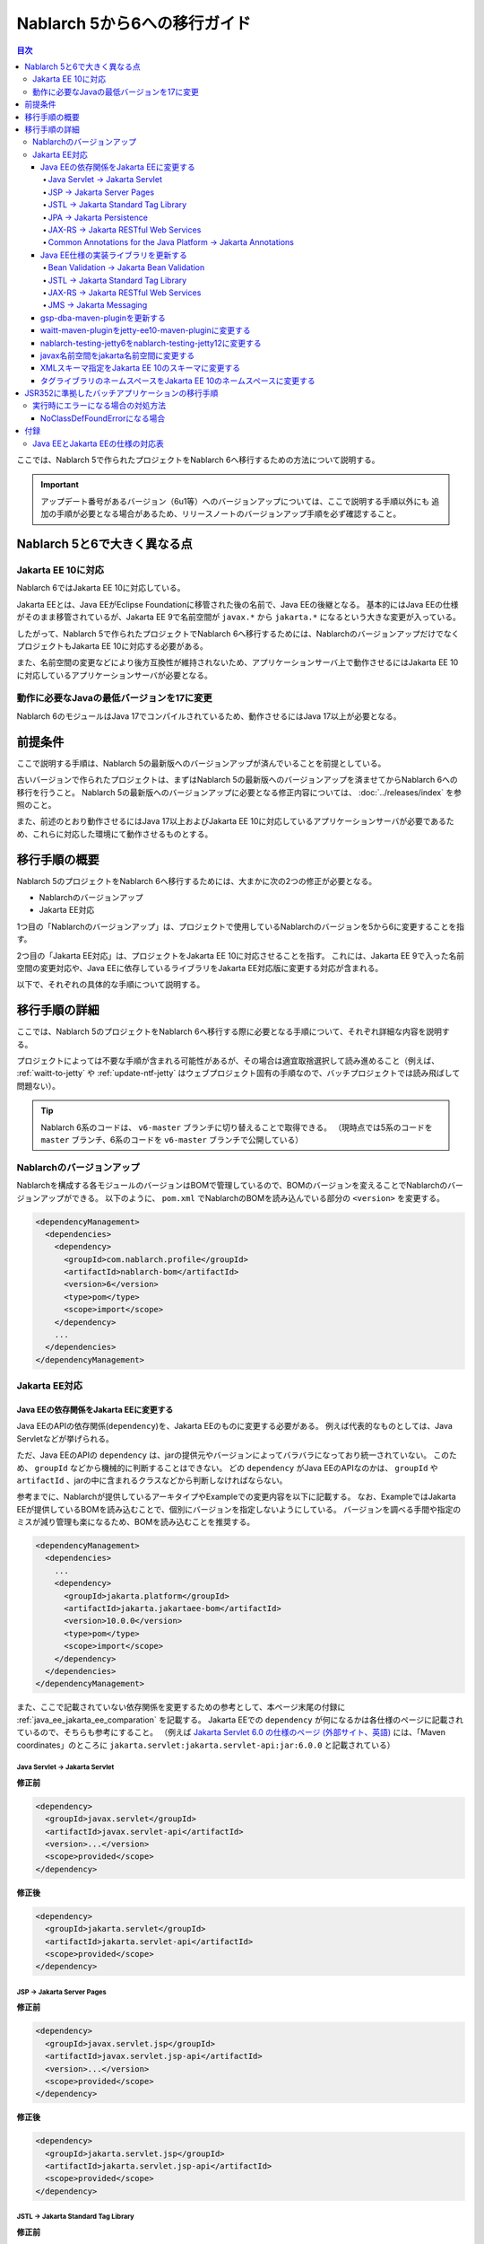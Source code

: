 =========================================================================
Nablarch 5から6への移行ガイド
=========================================================================

.. contents:: 目次
  :depth: 4
  :local:

ここでは、Nablarch 5で作られたプロジェクトをNablarch 6へ移行するための方法について説明する。

.. important::
  アップデート番号があるバージョン（6u1等）へのバージョンアップについては、ここで説明する手順以外にも
  追加の手順が必要となる場合があるため、リリースノートのバージョンアップ手順を必ず確認すること。

Nablarch 5と6で大きく異なる点
=========================================================================

--------------------------------------------------------------------
Jakarta EE 10に対応
--------------------------------------------------------------------

Nablarch 6ではJakarta EE 10に対応している。

Jakarta EEとは、Java EEがEclipse Foundationに移管された後の名前で、Java EEの後継となる。
基本的にはJava EEの仕様がそのまま移管されているが、Jakarta EE 9で名前空間が ``javax.*`` から ``jakarta.*`` になるという大きな変更が入っている。

したがって、Nablarch 5で作られたプロジェクトでNablarch 6へ移行するためには、NablarchのバージョンアップだけでなくプロジェクトもJakarta EE 10に対応する必要がある。

また、名前空間の変更などにより後方互換性が維持されないため、アプリケーションサーバ上で動作させるにはJakarta EE 10に対応しているアプリケーションサーバが必要となる。

--------------------------------------------------------------------
動作に必要なJavaの最低バージョンを17に変更
--------------------------------------------------------------------

Nablarch 6のモジュールはJava 17でコンパイルされているため、動作させるにはJava 17以上が必要となる。

前提条件
=========================================================================

ここで説明する手順は、Nablarch 5の最新版へのバージョンアップが済んでいることを前提としている。

古いバージョンで作られたプロジェクトは、まずはNablarch 5の最新版へのバージョンアップを済ませてからNablarch 6への移行を行うこと。
Nablarch 5の最新版へのバージョンアップに必要となる修正内容については、 :doc:`../releases/index` を参照のこと。

また、前述のとおり動作させるにはJava 17以上およびJakarta EE 10に対応しているアプリケーションサーバが必要であるため、これらに対応した環境にて動作させるものとする。

移行手順の概要
=========================================================================

Nablarch 5のプロジェクトをNablarch 6へ移行するためには、大まかに次の2つの修正が必要となる。

* Nablarchのバージョンアップ
* Jakarta EE対応

1つ目の「Nablarchのバージョンアップ」は、プロジェクトで使用しているNablarchのバージョンを5から6に変更することを指す。

2つ目の「Jakarta EE対応」は、プロジェクトをJakarta EE 10に対応させることを指す。
これには、Jakarta EE 9で入った名前空間の変更対応や、Java EEに依存しているライブラリをJakarta EE対応版に変更する対応が含まれる。

以下で、それぞれの具体的な手順について説明する。


移行手順の詳細
=========================================================================

ここでは、Nablarch 5のプロジェクトをNablarch 6へ移行する際に必要となる手順について、それぞれ詳細な内容を説明する。

プロジェクトによっては不要な手順が含まれる可能性があるが、その場合は適宜取捨選択して読み進めること（例えば、 :ref:`waitt-to-jetty` や :ref:`update-ntf-jetty` はウェブプロジェクト固有の手順なので、バッチプロジェクトでは読み飛ばして問題ない）。

.. tip::
    Nablarch 6系のコードは、 ``v6-master`` ブランチに切り替えることで取得できる。
    （現時点では5系のコードを ``master`` ブランチ、6系のコードを ``v6-master`` ブランチで公開している）

--------------------------------------------------------------------
Nablarchのバージョンアップ
--------------------------------------------------------------------

Nablarchを構成する各モジュールのバージョンはBOMで管理しているので、BOMのバージョンを変えることでNablarchのバージョンアップができる。
以下のように、 ``pom.xml`` でNablarchのBOMを読み込んでいる部分の ``<version>`` を変更する。

.. code-block:: xml

  <dependencyManagement>
    <dependencies>
      <dependency>
        <groupId>com.nablarch.profile</groupId>
        <artifactId>nablarch-bom</artifactId>
        <version>6</version>
        <type>pom</type>
        <scope>import</scope>
      </dependency>
      ...
    </dependencies>
  </dependencyManagement>

--------------------------------------------------------------------
Jakarta EE対応
--------------------------------------------------------------------


Java EEの依存関係をJakarta EEに変更する
-----------------------------------------------------------------

Java EEのAPIの依存関係(``dependency``)を、Jakarta EEのものに変更する必要がある。
例えば代表的なものとしては、Java Servletなどが挙げられる。

ただ、Java EEのAPIの ``dependency`` は、jarの提供元やバージョンによってバラバラになっており統一されていない。
このため、 ``groupId`` などから機械的に判断することはできない。
どの ``dependency`` がJava EEのAPIなのかは、 ``groupId`` や ``artifactId`` 、jarの中に含まれるクラスなどから判断しなければならない。

参考までに、Nablarchが提供しているアーキタイプやExampleでの変更内容を以下に記載する。
なお、ExampleではJakarta EEが提供しているBOMを読み込むことで、個別にバージョンを指定しないようにしている。
バージョンを調べる手間や指定のミスが減り管理も楽になるため、BOMを読み込むことを推奨する。

.. code-block:: xml

  <dependencyManagement>
    <dependencies>
      ...
      <dependency>
        <groupId>jakarta.platform</groupId>
        <artifactId>jakarta.jakartaee-bom</artifactId>
        <version>10.0.0</version>
        <type>pom</type>
        <scope>import</scope>
      </dependency>
    </dependencies>
  </dependencyManagement>

また、ここで記載されていない依存関係を変更するための参考として、本ページ末尾の付録に :ref:`java_ee_jakarta_ee_comparation` を記載する。
Jakarta EEでの ``dependency`` が何になるかは各仕様のページに記載されているので、そちらも参考にすること。
（例えば `Jakarta Servlet 6.0 の仕様のページ (外部サイト、英語) <https://jakarta.ee/specifications/servlet/6.0/#details>`_ には、「Maven coordinates」のところに ``jakarta.servlet:jakarta.servlet-api:jar:6.0.0`` と記載されている）

Java Servlet → Jakarta Servlet
^^^^^^^^^^^^^^^^^^^^^^^^^^^^^^^^^^^^^^^^^^^^^

**修正前**

.. code-block:: xml

  <dependency>
    <groupId>javax.servlet</groupId>
    <artifactId>javax.servlet-api</artifactId>
    <version>...</version>
    <scope>provided</scope>
  </dependency>

**修正後**

.. code-block:: xml

  <dependency>
    <groupId>jakarta.servlet</groupId>
    <artifactId>jakarta.servlet-api</artifactId>
    <scope>provided</scope>
  </dependency>


JSP → Jakarta Server Pages
^^^^^^^^^^^^^^^^^^^^^^^^^^^^^^^^^^^^^^^^^^^^^

**修正前**

.. code-block:: xml

  <dependency>
    <groupId>javax.servlet.jsp</groupId>
    <artifactId>javax.servlet.jsp-api</artifactId>
    <version>...</version>
    <scope>provided</scope>
  </dependency>

**修正後**

.. code-block:: xml

  <dependency>
    <groupId>jakarta.servlet.jsp</groupId>
    <artifactId>jakarta.servlet.jsp-api</artifactId>
    <scope>provided</scope>
  </dependency>

JSTL → Jakarta Standard Tag Library
^^^^^^^^^^^^^^^^^^^^^^^^^^^^^^^^^^^^^^^^^^^^^

**修正前**

.. code-block:: xml

  <dependency>
    <groupId>javax.servlet.jsp.jstl</groupId>
    <artifactId>javax.servlet.jsp.jstl-api</artifactId>
    <version>...</version>
  </dependency>

**修正後**

.. code-block:: xml

  <dependency>
    <groupId>jakarta.servlet.jsp.jstl</groupId>
    <artifactId>jakarta.servlet.jsp.jstl-api</artifactId>
  </dependency>

JPA → Jakarta Persistence
^^^^^^^^^^^^^^^^^^^^^^^^^^^^^^^^^^^^^^^^^^^^^

**修正前**

.. code-block:: xml

  <dependency>
    <groupId>org.apache.geronimo.specs</groupId>
    <artifactId>geronimo-jpa_2.0_spec</artifactId>
    <version>...</version>
  </dependency>

**修正後**

.. code-block:: xml

  <dependency>
    <groupId>jakarta.persistence</groupId>
    <artifactId>jakarta.persistence-api</artifactId>
  </dependency>

JAX-RS → Jakarta RESTful Web Services
^^^^^^^^^^^^^^^^^^^^^^^^^^^^^^^^^^^^^^^^^^^^^

**修正前**

.. code-block:: xml

  <dependency>
    <groupId>javax.ws.rs</groupId>
    <artifactId>javax.ws.rs-api</artifactId>
    <version>...</version>
  </dependency>

**修正後**

.. code-block:: xml

  <dependency>
    <groupId>jakarta.ws.rs</groupId>
    <artifactId>jakarta.ws.rs-api</artifactId>
  </dependency>

Common Annotations for the Java Platform → Jakarta Annotations
^^^^^^^^^^^^^^^^^^^^^^^^^^^^^^^^^^^^^^^^^^^^^^^^^^^^^^^^^^^^^^^^^^^^^

**修正前**

.. code-block:: xml

  <dependency>
    <groupId>javax.annotation</groupId>
    <artifactId>javax.annotation-api</artifactId>
    <version>...</version>
  </dependency>

**修正後**

.. code-block:: xml

  <dependency>
    <groupId>jakarta.annotation</groupId>
    <artifactId>jakarta.annotation-api</artifactId>
  </dependency>


Java EE仕様の実装ライブラリを更新する
-----------------------------------------------------------------

Java EE仕様の実装ライブラリをアプリケーションに組み込んでいる場合は、これらをJakarta EEのものに置き換える。

どの ``dependency`` がJava EE仕様の実装ライブラリであるのかは、それぞれの ``dependency`` ごとに個別に調査する必要がある。
また、Java EE仕様の実装ライブラリであることが分かった場合、Jakarta EE対応版の ``dependency`` が何になるかは実装ライブラリごとに異なる。
したがって、プロジェクトで使用している実装ライブラリごとに公式サイトなどを確認する必要がある。

参考までに、Nablarchが提供しているアーキタイプやExampleでの変更内容を以下に記載する。

また、Jakarta EEの各仕様のページでも互換実装が紹介されているので、そちらも参考にすること。
(例えば、 `Jakarta RESTful Web Services 3.1 の仕様のページ (外部サイト、英語) <https://jakarta.ee/specifications/restful-ws/3.1/#compatible-implementations>`_ では、互換実装として Eclipse Jersey 3.1.0 が紹介されている)

Bean Validation → Jakarta Bean Validation
^^^^^^^^^^^^^^^^^^^^^^^^^^^^^^^^^^^^^^^^^^^^^

**修正前**

.. code-block:: xml

  <dependency>
    <groupId>org.hibernate</groupId>
    <artifactId>hibernate-validator</artifactId>
    <version>5.3.6.Final</version>
  </dependency>

**修正後**

.. code-block:: xml

  <dependency>
    <groupId>org.hibernate.validator</groupId>
    <artifactId>hibernate-validator</artifactId>
    <version>8.0.0.Final</version>
  </dependency>

JSTL → Jakarta Standard Tag Library
^^^^^^^^^^^^^^^^^^^^^^^^^^^^^^^^^^^^^^^^^^^^^

**修正前**

.. code-block:: xml

  <dependency>
    <groupId>taglibs</groupId>
    <artifactId>standard</artifactId>
    <version>...</version>
  </dependency>

**修正後**

.. code-block:: xml

  <dependency>
    <groupId>org.glassfish.web</groupId>
    <artifactId>jakarta.servlet.jsp.jstl</artifactId>
    <version>3.0.0</version>
  </dependency>

JAX-RS → Jakarta RESTful Web Services
^^^^^^^^^^^^^^^^^^^^^^^^^^^^^^^^^^^^^^^^^^^^^

**修正前**

.. code-block:: xml

  <dependencyManagement>
    <dependencies>
      ...
      <dependency>
        <groupId>org.glassfish.jersey</groupId>
        <artifactId>jersey-bom</artifactId>
        <version>...</version>
        <type>pom</type>
        <scope>import</scope>
      </dependency>
    </dependencies>
  </dependencyManagement>

  <dependency>
    <groupId>org.glassfish.jersey.media</groupId>
    <artifactId>jersey-media-json-jackson</artifactId>
  </dependency>

  <dependency>
    <groupId>org.glassfish.jersey.core</groupId>
    <artifactId>jersey-client</artifactId>
  </dependency>

  <dependency>
    <groupId>org.glassfish.jersey.inject</groupId>
    <artifactId>jersey-hk2</artifactId>
  </dependency>

**修正後**

.. code-block:: xml

  <dependencyManagement>
    <dependencies>
      ...
      <dependency>
        <groupId>org.glassfish.jersey</groupId>
        <artifactId>jersey-bom</artifactId>
        <version>3.1.1</version>
        <type>pom</type>
        <scope>import</scope>
      </dependency>
    </dependencies>
  </dependencyManagement>

  <dependency>
    <groupId>org.glassfish.jersey.media</groupId>
    <artifactId>jersey-media-json-jackson</artifactId>
  </dependency>

  <dependency>
    <groupId>org.glassfish.jersey.core</groupId>
    <artifactId>jersey-client</artifactId>
  </dependency>

  <dependency>
    <groupId>org.glassfish.jersey.inject</groupId>
    <artifactId>jersey-hk2</artifactId>
  </dependency>

JMS → Jakarta Messaging
^^^^^^^^^^^^^^^^^^^^^^^^^^^^^^^^^^^^^^^^^^^^^

**修正前**

.. code-block:: xml

  <dependency>
    <groupId>org.apache.activemq</groupId>
    <artifactId>activemq-all</artifactId>
    <version>...</version>
  </dependency>

**修正後**

.. code-block:: xml

  <dependency>
    <groupId>org.apache.activemq</groupId>
    <artifactId>artemis-server</artifactId>
    <version>2.28.0</version>
  </dependency>
  <dependency>
    <groupId>org.apache.activemq</groupId>
    <artifactId>artemis-jakarta-server</artifactId>
    <version>2.28.0</version>
  </dependency>
  <dependency>
    <groupId>org.apache.activemq</groupId>
    <artifactId>artemis-jakarta-client</artifactId>
    <version>2.28.0</version>
  </dependency>


gsp-dba-maven-pluginを更新する
-----------------------------------------------------------------

nablarch-example-webをはじめ、アーキタイプから作ったプロジェクトには `gsp-dba-maven-plugin (外部サイト) <https://github.com/coastland/gsp-dba-maven-plugin/tree/v5-master>`_ があらかじめ組み込まれている。
このプラグインは、データベーステーブルのメタデータからJavaのエンティティクラスを生成する機能(``generate-entity``)を提供している。
このエンティティクラスにはJPAなどのJava EEのアノテーションが設定されるため、そのままではJakarta EE環境で使用できない。

gsp-dba-maven-pluginは5.0.0でJakarta EE対応が入ったので、 ``pom.xml`` でgsp-dba-maven-pluginの ``<version>`` を変更する。

.. code-block:: xml

    <plugin>
      <groupId>jp.co.tis.gsp</groupId>
      <artifactId>gsp-dba-maven-plugin</artifactId>
      <version>5.0.0</version>
      <configuration>
      ...

さらに、Jakarta EE対応されたgsp-dba-maven-pluginの ``generate-entity`` を使うためには、 ``dependency`` やJVM引数の追加が必要となる。
詳細については `gsp-dba-maven-pluginのガイド (外部サイト) <https://github.com/coastland/gsp-dba-maven-plugin/tree/v5-master#generate-entity>`_ を参照のこと。

以上で、Jakarta EEのアノテーションが設定されたエンティティが生成されるようになる。

.. _waitt-to-jetty:

waitt-maven-pluginをjetty-ee10-maven-pluginに変更する
-----------------------------------------------------------------

nablarch-example-webをはじめ、アーキタイプから作ったウェブアプリケーションのプロジェクトには `waitt-maven-plugin (外部サイト、英語) <https://github.com/kawasima/waitt>`_ があらかじめ組み込まれている。
このプラグインは、プロジェクトのコードを組み込みサーバ(Tomcatなど)にデプロイして簡単に実行できる機能を提供している。
しかし、このプラグインはJakarta EE対応がされていないので、同様の機能を提供していてJakarta EEにも対応しているjetty-ee10-maven-pluginに変更する。

修正前、nablarch-example-webでは以下のようにwaitt-maven-pluginが ``pom.xml`` に設定されている。

**修正前**

.. code-block:: xml

  <plugin>
    <groupId>net.unit8.waitt</groupId>
    <artifactId>waitt-maven-plugin</artifactId>
    <version>1.2.3</version>
    <configuration>
      <servers>
        <server>
          <groupId>net.unit8.waitt.server</groupId>
          <artifactId>waitt-tomcat8</artifactId>
          <version>1.2.3</version>
        </server>
      </servers>
    </configuration>
  </plugin>

これを、以下のようにしてjetty-ee10-maven-pluginに変更する。

**修正後**

.. code-block:: xml

  <plugin>
    <groupId>org.eclipse.jetty.ee10</groupId>
    <artifactId>jetty-ee10-maven-plugin</artifactId>
    <version>12.0.0</version>
  </plugin>

これで、アプリケーションのコードをJettyにデプロイして実行できるようになる。

実際に動かしたい場合は、以下のコマンドでJettyを起動できる。

.. code-block:: batch

  mvn jetty:run

.. _update-ntf-jetty:

nablarch-testing-jetty6をnablarch-testing-jetty12に変更する
-----------------------------------------------------------------

ウェブアプリケーションのプロジェクトでNTF (Nablarch Testing Framework)を使用している場合、JUnitのテストで組み込みサーバを実行するために ``nablarch-testing-jetty6`` というモジュールを使用する。
このモジュールで起動するJetty 6はJakarta EEに対応していない。
JettyがJakarta EE 10に対応したのはJetty 12なので、Jetty 12を起動できる ``nablarch-testing-jetty12`` を使うように変更する必要がある。

.. tip::
  Java 11以上のプロジェクトではJetty 9を起動する ``nablarch-testing-jetty9`` を使用するが、これもJakarta EEには対応していないため ``nablarch-testing-jetty12`` に変更する必要がある。

まずは、 ``pom.xml`` を以下のように修正する。

.. code-block:: xml

  <dependency>
    <groupId>com.nablarch.framework</groupId>
    <artifactId>nablarch-testing-jetty12</artifactId> <!-- artifactId を nablarch-testing-jetty12 に変更する -->
    <scope>test</scope>
  </dependency>

次に、 ``HttpServerFactory`` のコンポーネントを定義している部分を以下のように修正する。

**修正前**

.. code-block:: xml

  <component name="httpServerFactory" class="nablarch.fw.web.httpserver.HttpServerFactoryJetty6"/>

**修正後**

.. code-block:: xml

  <component name="httpServerFactory" class="nablarch.fw.web.httpserver.HttpServerFactoryJetty12"/>

nablarch-example-webの場合は、 ``src/test/resources/unit-test.xml`` に上記設定が存在する。

以上で、NTF実行時に起動される組み込みサーバがJakarta EE対応版に切り替わる。

javax名前空間をjakarta名前空間に変更する
-----------------------------------------------------------------

Jakarta EE 9で入った名前空間の変更の対応を、アプリケーションのコードにも実施する。
名前空間の変更対応の大まかな流れを以下に記載する。

1. ``javax`` 名前空間で ``import`` している部分等がコンパイルエラーになるため、 ``jakarta`` 名前空間に変更する
2. コンパイルエラーにならない場所を対応するため、プロジェクト全体を ``javax`` でGrep検索する
3. 検索で見つかった箇所に関して、Java EEの名前空間かどうか判定する
4. Java EEの名前空間である場合は、 ``javax`` を ``jakarta`` に置換する

以下で、詳細について説明する。

``javax`` の記述は、多くの場合はJavaソースコード上の ``import`` 文に現れる。
ここまでの修正でJava EEの依存関係がなくなりJakarta EEの依存関係に置き換わっているため、 ``javax`` 名前空間で ``import`` している部分はコンパイルエラーが発生するようになっている。
そのため、まずはコンパイルエラーが発生している箇所を確認し、 ``jakarta`` 名前空間に変更する。

しかし、 ``javax`` が現れるのは ``import`` 文だけとは限らず、コンパイルエラーにならない場所にも存在する可能性がある。
たとえば、Java Servletでフォワード元のリクエストURIを取得するためのキー ``javax.servlet.forward.request_uri`` は文字列で指定するため、コンパイルエラーにはならない（このキーは、Jakarta Servletでは ``jakarta.servlet.forward.request_uri`` に変える必要がある）。
他にも、JSPや設定ファイルの中に記述されている場合も、コンパイルエラーにはならないが修正対象となる。

したがって ``javax`` 名前空間の有無を調査するには、プロジェクト全体に対してGrep検索を行わなければならない。

次に、 ``javax`` で検索にヒットした箇所について、それが本当にJava EEの名前空間であるかどうかを判定する。
例えば、nablarch-example-webを ``javax`` で検索すると、以下のような記述がヒットする。

.. code-block:: java

  import javax.validation.ConstraintValidator;

これは、Bean Validationのクラスを ``import`` している箇所なので、Java EEの名前空間と判断できる。

一方で、以下のような記述もヒットする。

.. code-block:: java

  import javax.crypto.SecretKeyFactory;

これは標準ライブラリに含まれる暗号処理に関するクラスを ``import`` している箇所になるので、Java EEの名前空間ではない。

このように、 ``javax`` でヒットしたからといって、それらが全てJava EEの名前空間とは一概には判断できない。
本ページ付録の :ref:`java_ee_jakarta_ee_comparation` に各仕様の名前空間を記載しているので、これを参考にヒットした ``javax`` がJava EEのものか判断すること。

Java EEの名前空間であると判断できた場合は、 ``javax`` の部分を ``jakarta`` に置換する。
以下は、前述の ``import`` を ``jakarta`` に置換した場合の例になる。

.. code-block:: java

  import jakarta.validation.ConstraintValidator;


XMLスキーマ指定をJakarta EE 10のスキーマに変更する
-----------------------------------------------------------------

``web.xml`` 等のXMLファイルではXMLスキーマを指定しているが、これをJakarta EE 10に対応したスキーマに変更する。
Jakarta EE 10で提供されているスキーマは、 `Jakarta EE XML Schemas (外部サイト、英語) <https://jakarta.ee/xml/ns/jakartaee/#10>`_ で確認できる。
（指定例については  `Jakarta Servlet Specification (外部サイト、英語) <https://jakarta.ee/specifications/servlet/6.0/jakarta-servlet-spec-6.0.html#a-basic-example>`_ で確認できる）

**修正前**

.. code-block:: xml

  <web-app xmlns="http://xmlns.jcp.org/xml/ns/javaee"
           xmlns:xsi="http://www.w3.org/2001/XMLSchema-instance"
           xsi:schemaLocation="http://xmlns.jcp.org/xml/ns/javaee
           http://xmlns.jcp.org/xml/ns/javaee/web-app_3_1.xsd"
           version="3.1">

**修正後**

.. code-block:: xml

  <web-app xmlns="https://jakarta.ee/xml/ns/jakartaee"
           xmlns:xsi="http://www.w3.org/2001/XMLSchema-instance"
           xsi:schemaLocation="https://jakarta.ee/xml/ns/jakartaee
                               web-app_6_0.xsd"
           version="6.0">


タグライブラリのネームスペースをJakarta EE 10のネームスペースに変更する
-----------------------------------------------------------------------------

JSPファイルでは taglib ディレクティブでタグライブラリのネームスペースを指定しているが、これをJakarta EE 10に対応したネームスペースに変更する。
Jakarta EE 10で提供されているネームスペースは、 `Jakarta Standard Tag Library 3.0 (外部サイト、英語) <https://jakarta.ee/specifications/tags/3.0/>`_ で確認できる。

**修正前**

.. code-block:: jsp

  <%@ taglib prefix="c" uri="http://java.sun.com/jsp/jstl/core" %>

**修正後**

.. code-block:: jsp

  <%@ taglib prefix="c" uri="jakarta.tags.core" %>


.. _batch_ee_migration:

JSR352に準拠したバッチアプリケーションの移行手順
=========================================================================

Nablarchが提供する実行制御基盤は、いずれも前節で説明した手順で移行できる。

ただし :doc:`../application_framework/application_framework/batch/jsr352/index` のみ、JSR352に準拠した実装として使用しているJBeretと関連するライブラリの更新が複雑であるため、ここで追加で説明する。

JSR352に準拠したバッチアプリケーションをアーキタイプから生成した場合、Nablarch 5までは以下のように ``dependency`` が ``pom.xml`` に設定されている。

**修正前**

.. code-block:: xml

    <dependency>
      <groupId>org.glassfish</groupId>
      <artifactId>javax.el</artifactId>
      <version>...</version>
    </dependency>

    ...

    <!-- JBeretに最低限必要な依存関係 -->
    <dependency>
      <groupId>org.jboss.spec.javax.batch</groupId>
      <artifactId>jboss-batch-api_1.0_spec</artifactId>
      <version>...</version>
    </dependency>
    <dependency>
      <groupId>javax.inject</groupId>
      <artifactId>javax.inject</artifactId>
      <version>...</version>
    </dependency>
    <dependency>
      <groupId>javax.enterprise</groupId>
      <artifactId>cdi-api</artifactId>
      <version>...</version>
    </dependency>
    <dependency>
      <groupId>org.jboss.spec.javax.transaction</groupId>
      <artifactId>jboss-transaction-api_1.2_spec</artifactId>
      <version>...</version>
    </dependency>
    <dependency>
      <groupId>org.jberet</groupId>
      <artifactId>jberet-core</artifactId>
      <version>...</version>
    </dependency>
    <dependency>
      <groupId>org.jboss.marshalling</groupId>
      <artifactId>jboss-marshalling</artifactId>
      <version>...</version>
    </dependency>
    <dependency>
      <groupId>org.jboss.logging</groupId>
      <artifactId>jboss-logging</artifactId>
      <version>...</version>
    </dependency>
    <dependency>
      <groupId>org.jboss.weld</groupId>
      <artifactId>weld-core</artifactId>
      <version>...</version>
    </dependency>
    <dependency>
      <groupId>org.wildfly.security</groupId>
      <artifactId>wildfly-security-manager</artifactId>
      <version>...</version>
    </dependency>
    <dependency>
      <groupId>com.google.guava</groupId>
      <artifactId>guava</artifactId>
      <version>...</version>
    </dependency>

    <!-- JBeretをJavaSEで動作させるための依存関係 -->
    <dependency>
      <groupId>org.jberet</groupId>
      <artifactId>jberet-se</artifactId>
      <version>...</version>
    </dependency>
    <dependency>
      <groupId>org.jboss.weld.se</groupId>
      <artifactId>weld-se</artifactId>
      <version>...</version>
    </dependency>

Nablarch 6へ移行するためには、これらを以下のように修正する。

**修正後**

.. code-block:: xml

    <dependency>
      <groupId>org.glassfish.expressly</groupId>
      <artifactId>expressly</artifactId>
      <version>5.0.0</version>
    </dependency>

    ...

    <!-- JBeretに最低限必要な依存関係 -->
    <dependency>
      <groupId>jakarta.batch</groupId>
      <artifactId>jakarta.batch-api</artifactId>
    </dependency>
    <dependency>
      <groupId>jakarta.inject</groupId>
      <artifactId>jakarta.inject-api</artifactId>
    </dependency>
    <dependency>
      <groupId>jakarta.enterprise</groupId>
      <artifactId>jakarta.enterprise.cdi-api</artifactId>
    </dependency>
    <dependency>
      <groupId>jakarta.transaction</groupId>
      <artifactId>jakarta.transaction-api</artifactId>
    </dependency>
    <dependency>
      <groupId>org.jberet</groupId>
      <artifactId>jberet-core</artifactId>
      <version>2.1.1.Final</version>
    </dependency>
    <dependency>
      <groupId>org.jboss.marshalling</groupId>
      <artifactId>jboss-marshalling</artifactId>
      <version>2.0.12.Final</version>
    </dependency>
    <dependency>
      <groupId>org.jboss.logging</groupId>
      <artifactId>jboss-logging</artifactId>
      <version>3.4.3.Final</version>
    </dependency>
    <dependency>
      <groupId>org.jboss.weld</groupId>
      <artifactId>weld-core-impl</artifactId>
      <version>5.0.0.SP1</version>
    </dependency>
    <dependency>
      <groupId>org.wildfly.security</groupId>
      <artifactId>wildfly-elytron-security-manager</artifactId>
      <version>1.19.0.Final</version>
    </dependency>
    <dependency>
      <groupId>com.google.guava</groupId>
      <artifactId>guava</artifactId>
      <version>31.1-jre</version>
    </dependency>

    <!-- JBeretをJavaSEで動作させるための依存関係 -->
    <dependency>
      <groupId>org.jberet</groupId>
      <artifactId>jberet-se</artifactId>
      <version>2.1.1.Final</version>
    </dependency>
    <dependency>
      <groupId>org.jboss.weld.se</groupId>
      <artifactId>weld-se-core</artifactId>
      <version>5.0.0.SP1</version>
    </dependency>

--------------------------------------------------------------------
実行時にエラーになる場合の対処方法
--------------------------------------------------------------------

NoClassDefFoundErrorになる場合
-----------------------------------------------------------------

.. code-block:: text
  
  org.jboss.weld.exceptions.WeldException
      at org.jboss.weld.executor.AbstractExecutorServices.checkForExceptions (AbstractExecutorServices.java:82)
      ...
  Caused by: java.lang.NoClassDefFoundError
      at jdk.internal.reflect.NativeConstructorAccessorImpl.newInstance0 (Native Method)
      ...
  Caused by: java.lang.NoClassDefFoundError: Could not initialize class org.jboss.weld.logging.BeanLogger
      at org.jboss.weld.util.Beans.getBeanConstructor (Beans.java:279)

実行時に上記のようなスタックトレースが出力されてエラーになる場合、クラスパスの順序において ``slf4j-nablarch-adaptor`` をLogbackより後にすることでエラーを解消できる。
Mavenで実行する場合は、 ``pom.xml`` 上の ``slf4j-nablarch-adaptor`` の位置をLogbackより下に配置することで順序を変更できる。

.. code-block:: xml

  <dependency>
    <groupId>ch.qos.logback</groupId>
    <artifactId>logback-classic</artifactId>
    <version>1.2.4</version>
  </dependency>

  <!-- Logbackより下にslf4j-nablarch-adaptorを配置する -->
  <dependency>
    <groupId>com.nablarch.integration</groupId>
    <artifactId>slf4j-nablarch-adaptor</artifactId>
    <scope>runtime</scope>
  </dependency>


付録
=========================================================================

.. _java_ee_jakarta_ee_comparation:

--------------------------------------------------------------------
Java EEとJakarta EEの仕様の対応表
--------------------------------------------------------------------

.. list-table:: Java EEとJakarta EEの仕様の対応表
    :widths: 3, 1, 1, 3
    :header-rows: 1

    * - Java EE
      - 省略名
      - 名前空間プレフィックス
      - Jakarta EE
    * - Java Servlet
      - 
      - ``javax.servlet``
      - `Jakarta Servlet (外部サイト、英語) <https://jakarta.ee/specifications/servlet/>`_
    * - JavaServer Faces
      - JSF
      - ``javax.faces``
      - `Jakarta Faces (外部サイト、英語) <https://jakarta.ee/specifications/faces/>`_
    * - Java API for WebSocket
      - 
      - ``javax.websocket``
      - `Jakarta WebSocket (外部サイト、英語) <https://jakarta.ee/specifications/websocket/>`_
    * - Concurrency Utilities for Java EE
      - 
      - ``javax.enterprise.concurrent``
      - `Jakarta Concurrency (外部サイト、英語) <https://jakarta.ee/specifications/concurrency/>`_
    * - Interceptors
      - 
      - ``javax.interceptor``
      - `Jakarta Interceptors (外部サイト、英語) <https://jakarta.ee/specifications/interceptors/>`_
    * - Java Authentication SPI for Containers
      - JASPIC
      - ``javax.security.auth.message``
      - `Jakarta Authentication (外部サイト、英語) <https://jakarta.ee/specifications/authentication/>`_
    * - Java Authorization Contract for Containers
      - JACC
      - ``javax.security.jacc``
      - `Jakarta Authorization (外部サイト、英語) <https://jakarta.ee/specifications/authorization/>`_
    * - Java EE Security API
      - 
      - ``javax.security.enterprise``
      - `Jakarta Security (外部サイト、英語) <https://jakarta.ee/specifications/security/>`_
    * - Java Message Service
      - JMS
      - ``javax.jms``
      - `Jakarta Messaging (外部サイト、英語) <https://jakarta.ee/specifications/messaging/>`_
    * - Java Persistence API
      - JPA
      - ``javax.persistence``
      - `Jakarta Persistence (外部サイト、英語) <https://jakarta.ee/specifications/persistence/>`_
    * - Java Transaction API
      - JTA
      - ``javax.transaction``
      - `Jakarta Transactions (外部サイト、英語) <https://jakarta.ee/specifications/transactions/>`_
    * - Batch Application for the Java Platform
      - JBatch
      - ``javax.batch``
      - `Jakarta Batch (外部サイト、英語) <https://jakarta.ee/specifications/batch/>`_
    * - JavaMail
      - 
      - ``javax.mail``
      - `Jakarta Mail (外部サイト、英語) <https://jakarta.ee/specifications/mail/>`_
    * - Java EE Connector Architecture
      - JCA
      - ``javax.resource``
      - `Jakarta Connectors (外部サイト、英語) <https://jakarta.ee/specifications/connectors/>`_
    * - Common Annotations for the Java Platform
      - 
      - ``javax.annotation``
      - `Jakarta Annotations (外部サイト、英語) <https://jakarta.ee/specifications/annotations/>`_
    * - JavaBeans Activation Framework
      - JAF
      - ``javax.activation``
      - `Jakarta Activation (外部サイト、英語) <https://jakarta.ee/specifications/activation/>`_
    * - Bean Validation
      - 
      - ``javax.validation``
      - `Jakarta Bean Validation (外部サイト、英語) <https://jakarta.ee/specifications/bean-validation/>`_
    * - Expression Language
      - EL
      - ``javax.el``
      - `Jakarta Expression Language (外部サイト、英語) <https://jakarta.ee/specifications/expression-language/>`_
    * - Enterprise JavaBeans
      - EJB
      - ``javax.ejb``
      - `Jakarta Enterprise Beans (外部サイト、英語) <https://jakarta.ee/specifications/enterprise-beans/>`_
    * - Java Architecture for XML Binding
      - JAXB
      - ``javax.xml.bind``
      - `Jakarta XML Binding (外部サイト、英語) <https://jakarta.ee/specifications/xml-binding/>`_
    * - Java API for JSON Binding
      - JSON-B
      - ``javax.json.bind``
      - `Jakarta JSON Binding (外部サイト、英語) <https://jakarta.ee/specifications/jsonb/>`_
    * - Java API for JSON Processing
      - JSON-P
      - * ``javax.json``
        * ``javax.json.spi``
        * ``javax.json.stream``
      - `Jakarta JSON Processing (外部サイト、英語) <https://jakarta.ee/specifications/jsonp/>`_
    * - JavaServer Pages
      - JSP
      - ``javax.servlet.jsp``
      - `Jakarta Server Pages (外部サイト、英語) <https://jakarta.ee/specifications/pages/>`_
    * - Java API for XML-Based Web Services
      - JAX-WS
      - ``javax.xml.ws``
      - `Jakarta XML Web Services (外部サイト、英語) <https://jakarta.ee/specifications/xml-web-services/>`_
    * - Java API for RESTful Web Services
      - JAX-RS
      - ``javax.ws.rs``
      - `Jakarta RESTful Web Services (外部サイト、英語) <https://jakarta.ee/specifications/restful-ws/>`_
    * - JavaServer Pages Standard Tag Library
      - JSTL
      - ``javax.servlet.jsp.jstl``
      - `Jakarta Standard Tag Library (外部サイト、英語) <https://jakarta.ee/specifications/tags/>`_
    * - Contexts and Dependency Injection for Java
      - CDI
      - * ``javax.decorator``
        * ``javax.enterprise.context``
        * ``javax.enterprise.event``
        * ``javax.enterprise.inject``
        * ``javax.enterprise.util``
      - `Jakarta Contexts and Dependency Injection (外部サイト、英語) <https://jakarta.ee/specifications/cdi/>`_
    * - Dependency Injection for Java
      - 
      - ``javax.inject``
      - `Jakarta Dependency Injection (外部サイト、英語) <https://jakarta.ee/specifications/dependency-injection/>`_
